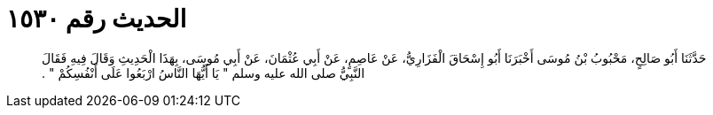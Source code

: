 
= الحديث رقم ١٥٣٠

[quote.hadith]
حَدَّثَنَا أَبُو صَالِحٍ، مَحْبُوبُ بْنُ مُوسَى أَخْبَرَنَا أَبُو إِسْحَاقَ الْفَزَارِيُّ، عَنْ عَاصِمٍ، عَنْ أَبِي عُثْمَانَ، عَنْ أَبِي مُوسَى، بِهَذَا الْحَدِيثِ وَقَالَ فِيهِ فَقَالَ النَّبِيُّ صلى الله عليه وسلم ‏"‏ يَا أَيُّهَا النَّاسُ ارْبَعُوا عَلَى أَنْفُسِكُمْ ‏"‏ ‏.‏